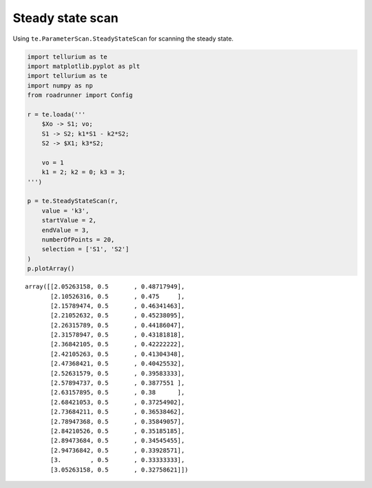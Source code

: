 

Steady state scan
~~~~~~~~~~~~~~~~~

Using ``te.ParameterScan.SteadyStateScan`` for scanning the steady
state.

.. code-block:: python

    import tellurium as te
    import matplotlib.pyplot as plt
    import tellurium as te
    import numpy as np
    from roadrunner import Config
    
    r = te.loada('''
        $Xo -> S1; vo;
        S1 -> S2; k1*S1 - k2*S2;
        S2 -> $X1; k3*S2;
        
        vo = 1
        k1 = 2; k2 = 0; k3 = 3;
    ''')
    
    p = te.SteadyStateScan(r,
        value = 'k3',
        startValue = 2,
        endValue = 3,
        numberOfPoints = 20,
        selection = ['S1', 'S2']                      
    )
    p.plotArray()



.. image:: _notebooks/core/steadystate_scan_files/steadystate_scan_2_0.png




.. parsed-literal::

    array([[2.05263158, 0.5       , 0.48717949],
           [2.10526316, 0.5       , 0.475     ],
           [2.15789474, 0.5       , 0.46341463],
           [2.21052632, 0.5       , 0.45238095],
           [2.26315789, 0.5       , 0.44186047],
           [2.31578947, 0.5       , 0.43181818],
           [2.36842105, 0.5       , 0.42222222],
           [2.42105263, 0.5       , 0.41304348],
           [2.47368421, 0.5       , 0.40425532],
           [2.52631579, 0.5       , 0.39583333],
           [2.57894737, 0.5       , 0.3877551 ],
           [2.63157895, 0.5       , 0.38      ],
           [2.68421053, 0.5       , 0.37254902],
           [2.73684211, 0.5       , 0.36538462],
           [2.78947368, 0.5       , 0.35849057],
           [2.84210526, 0.5       , 0.35185185],
           [2.89473684, 0.5       , 0.34545455],
           [2.94736842, 0.5       , 0.33928571],
           [3.        , 0.5       , 0.33333333],
           [3.05263158, 0.5       , 0.32758621]])


